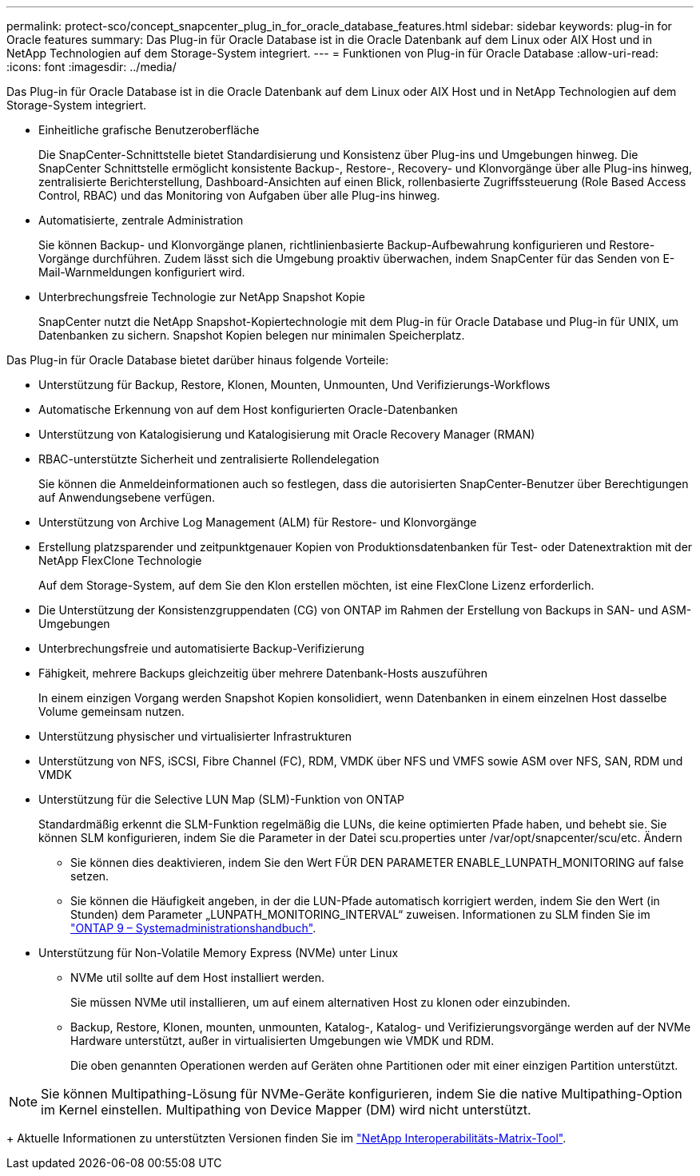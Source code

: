 ---
permalink: protect-sco/concept_snapcenter_plug_in_for_oracle_database_features.html 
sidebar: sidebar 
keywords: plug-in for Oracle features 
summary: Das Plug-in für Oracle Database ist in die Oracle Datenbank auf dem Linux oder AIX Host und in NetApp Technologien auf dem Storage-System integriert. 
---
= Funktionen von Plug-in für Oracle Database
:allow-uri-read: 
:icons: font
:imagesdir: ../media/


[role="lead"]
Das Plug-in für Oracle Database ist in die Oracle Datenbank auf dem Linux oder AIX Host und in NetApp Technologien auf dem Storage-System integriert.

* Einheitliche grafische Benutzeroberfläche
+
Die SnapCenter-Schnittstelle bietet Standardisierung und Konsistenz über Plug-ins und Umgebungen hinweg. Die SnapCenter Schnittstelle ermöglicht konsistente Backup-, Restore-, Recovery- und Klonvorgänge über alle Plug-ins hinweg, zentralisierte Berichterstellung, Dashboard-Ansichten auf einen Blick, rollenbasierte Zugriffssteuerung (Role Based Access Control, RBAC) und das Monitoring von Aufgaben über alle Plug-ins hinweg.

* Automatisierte, zentrale Administration
+
Sie können Backup- und Klonvorgänge planen, richtlinienbasierte Backup-Aufbewahrung konfigurieren und Restore-Vorgänge durchführen. Zudem lässt sich die Umgebung proaktiv überwachen, indem SnapCenter für das Senden von E-Mail-Warnmeldungen konfiguriert wird.

* Unterbrechungsfreie Technologie zur NetApp Snapshot Kopie
+
SnapCenter nutzt die NetApp Snapshot-Kopiertechnologie mit dem Plug-in für Oracle Database und Plug-in für UNIX, um Datenbanken zu sichern. Snapshot Kopien belegen nur minimalen Speicherplatz.



Das Plug-in für Oracle Database bietet darüber hinaus folgende Vorteile:

* Unterstützung für Backup, Restore, Klonen, Mounten, Unmounten, Und Verifizierungs-Workflows
* Automatische Erkennung von auf dem Host konfigurierten Oracle-Datenbanken
* Unterstützung von Katalogisierung und Katalogisierung mit Oracle Recovery Manager (RMAN)
* RBAC-unterstützte Sicherheit und zentralisierte Rollendelegation
+
Sie können die Anmeldeinformationen auch so festlegen, dass die autorisierten SnapCenter-Benutzer über Berechtigungen auf Anwendungsebene verfügen.

* Unterstützung von Archive Log Management (ALM) für Restore- und Klonvorgänge
* Erstellung platzsparender und zeitpunktgenauer Kopien von Produktionsdatenbanken für Test- oder Datenextraktion mit der NetApp FlexClone Technologie
+
Auf dem Storage-System, auf dem Sie den Klon erstellen möchten, ist eine FlexClone Lizenz erforderlich.

* Die Unterstützung der Konsistenzgruppendaten (CG) von ONTAP im Rahmen der Erstellung von Backups in SAN- und ASM-Umgebungen
* Unterbrechungsfreie und automatisierte Backup-Verifizierung
* Fähigkeit, mehrere Backups gleichzeitig über mehrere Datenbank-Hosts auszuführen
+
In einem einzigen Vorgang werden Snapshot Kopien konsolidiert, wenn Datenbanken in einem einzelnen Host dasselbe Volume gemeinsam nutzen.

* Unterstützung physischer und virtualisierter Infrastrukturen
* Unterstützung von NFS, iSCSI, Fibre Channel (FC), RDM, VMDK über NFS und VMFS sowie ASM over NFS, SAN, RDM und VMDK
* Unterstützung für die Selective LUN Map (SLM)-Funktion von ONTAP
+
Standardmäßig erkennt die SLM-Funktion regelmäßig die LUNs, die keine optimierten Pfade haben, und behebt sie. Sie können SLM konfigurieren, indem Sie die Parameter in der Datei scu.properties unter /var/opt/snapcenter/scu/etc. Ändern

+
** Sie können dies deaktivieren, indem Sie den Wert FÜR DEN PARAMETER ENABLE_LUNPATH_MONITORING auf false setzen.
** Sie können die Häufigkeit angeben, in der die LUN-Pfade automatisch korrigiert werden, indem Sie den Wert (in Stunden) dem Parameter „LUNPATH_MONITORING_INTERVAL“ zuweisen. Informationen zu SLM finden Sie im http://docs.netapp.com/ontap-9/topic/com.netapp.doc.dot-cm-sanag/home.html["ONTAP 9 – Systemadministrationshandbuch"^].


* Unterstützung für Non-Volatile Memory Express (NVMe) unter Linux
+
** NVMe util sollte auf dem Host installiert werden.
+
Sie müssen NVMe util installieren, um auf einem alternativen Host zu klonen oder einzubinden.

** Backup, Restore, Klonen, mounten, unmounten, Katalog-, Katalog- und Verifizierungsvorgänge werden auf der NVMe Hardware unterstützt, außer in virtualisierten Umgebungen wie VMDK und RDM.
+
Die oben genannten Operationen werden auf Geräten ohne Partitionen oder mit einer einzigen Partition unterstützt.






NOTE: Sie können Multipathing-Lösung für NVMe-Geräte konfigurieren, indem Sie die native Multipathing-Option im Kernel einstellen. Multipathing von Device Mapper (DM) wird nicht unterstützt.

+ Aktuelle Informationen zu unterstützten Versionen finden Sie im https://imt.netapp.com/matrix/imt.jsp?components=103047;&solution=1257&isHWU&src=IMT["NetApp Interoperabilitäts-Matrix-Tool"^].
